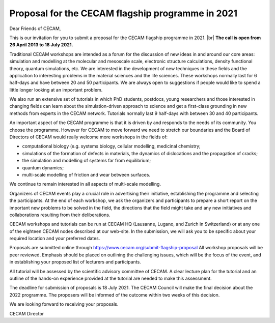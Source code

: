 .. _ceclam2021:

Proposal for the CECAM flagship programme in 2021
=================================================

.. |br| raw:: html

   <br>
 
Dear Friends of CECAM,

This is our invitation for you to submit a proposal for the CECAM flagship programme in 2021. |br|
**The call is open from 26 April 2013 to 18 July 2021.** 

Traditional CECAM workshops are intended as a forum for the discussion of new ideas in and around our core areas: simulation and modelling at the molecular and mesoscale scale, electronic structure calculations, density functional theory, quantum simulations, etc. We are interested in the development of new techniques in these fields and the application to interesting problems in the material sciences and the life sciences. These workshops normally last for 6 half-days and have between 20 and 50 participants. We are always open to suggestions if people would like to spend a little longer looking at an important problem. 

We also run an extensive set of tutorials in which PhD students, postdocs, young researchers and those interested in changing fields can learn about the simulation-driven approach to science and get a first-class grounding in new methods from experts in the CECAM network. Tutorials normally last 9 half-days with between 30 and 40 participants.

An important aspect of the CECAM programme is that it is driven by and responds to the needs of its community. You choose the programme. However for CECAM to move forward we need to stretch our boundaries and the Board of Directors of CECAM would really welcome more workshops in the fields of:
  
* computational biology (e.g. systems biology, cellular modelling, medicinal chemistry;
* simulations of the formation of defects in materials, the dynamics of dislocations and the propagation of cracks; 
* the simulation and modelling of systems far from equilibrium;
* quantum dynamics;
* multi-scale modelling of friction and wear between surfaces.

We continue to remain interested in all aspects of multi-scale modelling. 

Organizers of CECAM events play a crucial role in advertising their initiative, establishing the programme and selecting the participants. At the end of each workshop, we ask the organizers and participants to prepare a short report on the important new problems to be solved in the field, the directions that the field might take and any new initiatives and collaborations resulting from their deliberations. 

CECAM workshops and tutorials can be run at CECAM HQ (Lausanne, Lugano, and Zurich in Switzerland) or at any one of the eighteen CECAM nodes described at our web-site. In the submission, we will ask you to be specific about your required location and your preferred dates. 
 
Proposals are submitted online through https://www.cecam.org/submit-flagship-proposal 
All workshop proposals will be peer reviewed.  Emphasis should be placed on outlining the challenging issues, which will be the focus of the event, and in establishing your proposed list of lecturers and participants.

All tutorial will be assessed by the scientific advisory committee of CECAM. A clear lecture plan for the tutorial and an outline of the hands-on experience provided at the tutorial are needed to make this assessment. 

The deadline for submission of proposals is 18 July 2021. The CECAM Council will make the final decision about the 2022 programme. The proposers will be informed of the outcome within two weeks of this decision.

We are looking forward to receiving your proposals.

CECAM Director